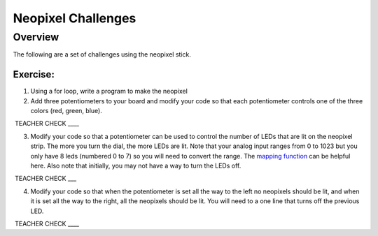 Neopixel Challenges
==============

Overview
--------

The following are a set of challenges using the neopixel stick.

Exercise:
~~~~~~~~~

1. Using a for loop, write a program to make the neopixel 

2. Add three potentiometers to your board and modify your code so that
   each potentiometer controls one of the three colors (red, green,
   blue).

 TEACHER CHECK \_\_\_\_

3. Modify your code so that a potentiometer can be used to control the
   number of LEDs that are lit on the neopixel strip. The more you turn
   the dial, the more LEDs are lit. Note that your analog input ranges
   from 0 to 1023 but you only have 8 leds (numbered 0 to 7) so you will
   need to convert the range. The `mapping
   function <https://www.google.com/url?q=https://docs.google.com/document/d/1BmZbXzxnD2j17QToSZ9jeZmnP7burwfksfQq2v4zu-Y/edit%23heading%3Dh.w4r79820c3cs&sa=D&ust=1587613173999000>`__ can
   be helpful here. Also note that initially, you may not have a way to
   turn the LEDs off.

 TEACHER CHECK \_\_\_

4. Modify your code so that when the potentiometer is set all the way to
   the left no neopixels should be lit, and when it is set all the way
   to the right, all the neopixels should be lit. You will need to a one
   line that turns off the previous LED.

 TEACHER CHECK \_\_\_\_
